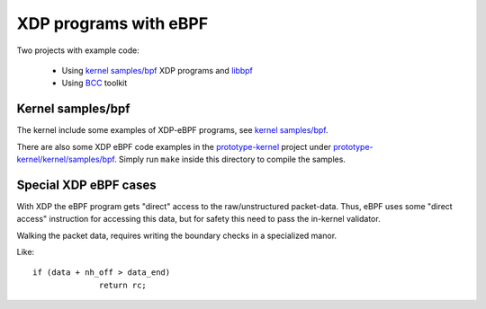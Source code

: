 ======================
XDP programs with eBPF
======================

Two projects with example code:

 * Using `kernel samples/bpf`_ XDP programs and libbpf_

 * Using BCC_ toolkit

.. _kernel samples/bpf:
   https://github.com/torvalds/linux/blob/master/samples/bpf/

.. _libbpf:
   https://github.com/torvalds/linux/blob/master/tools/lib/bpf/

.. _BCC: https://github.com/iovisor/bcc/blob/master/README.md


Kernel samples/bpf
------------------

The kernel include some examples of XDP-eBPF programs,
see `kernel samples/bpf`_.

There are also some XDP eBPF code examples in the prototype-kernel_
project under `prototype-kernel/kernel/samples/bpf`_.  Simply run
``make`` inside this directory to compile the samples.

.. _prototype-kernel: https://github.com/netoptimizer/prototype-kernel

.. _prototype-kernel/kernel/samples/bpf:
   https://github.com/netoptimizer/prototype-kernel/tree/master/kernel/samples/bpf

Special XDP eBPF cases
----------------------

With XDP the eBPF program gets "direct" access to the raw/unstructured
packet-data.  Thus, eBPF uses some "direct access" instruction for
accessing this data, but for safety this need to pass the in-kernel
validator.

Walking the packet data, requires writing the boundary checks in a
specialized manor.

Like::

  if (data + nh_off > data_end)
		return rc;


